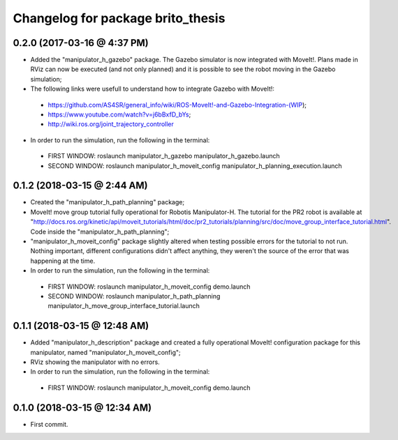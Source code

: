 ^^^^^^^^^^^^^^^^^^^^^^^^^^^^^^^^^^^^^^^^^^
Changelog for package brito_thesis
^^^^^^^^^^^^^^^^^^^^^^^^^^^^^^^^^^^^^^^^^^

0.2.0 (2017-03-16 @ 4:37 PM)
-----------
* Added the "manipulator_h_gazebo" package. The Gazebo simulator is now integrated with MoveIt!. Plans made in RViz can now be executed (and not only planned) and it is possible to see the robot moving in the Gazebo simulation;

* The following links were usefull to understand how to integrate Gazebo with MoveIt!:
 - https://github.com/AS4SR/general_info/wiki/ROS-MoveIt!-and-Gazebo-Integration-(WIP);
 - https://www.youtube.com/watch?v=j6bBxfD_bYs;
 - http://wiki.ros.org/joint_trajectory_controller

* In order to run the simulation, run the following in the terminal:
 - FIRST WINDOW: roslaunch manipulator_h_gazebo manipulator_h_gazebo.launch
 - SECOND WINDOW: roslaunch manipulator_h_moveit_config manipulator_h_planning_execution.launch  

0.1.2 (2018-03-15 @ 2:44 AM)
-----------
* Created the "manipulator_h_path_planning" package; 

* MoveIt! move group tutorial fully operational for Robotis Manipulator-H. The tutorial for the PR2 robot is available at "http://docs.ros.org/kinetic/api/moveit_tutorials/html/doc/pr2_tutorials/planning/src/doc/move_group_interface_tutorial.html". Code inside the "manipulator_h_path_planning";

* "manipulator_h_moveit_config" package slightly altered when testing possible errors for the tutorial to not run. Nothing important, different configurations didn't affect anything, they weren't the source of the error that was happening at the time.

* In order to run the simulation, run the following in the terminal:
 - FIRST WINDOW: roslaunch manipulator_h_moveit_config demo.launch 
 - SECOND WINDOW: roslaunch manipulator_h_path_planning manipulator_h_move_group_interface_tutorial.launch

0.1.1 (2018-03-15 @ 12:48 AM)
-------------------
* Added "manipulator_h_description" package and created a fully operational MoveIt! configuration package for this manipulator, named "manipulator_h_moveit_config";

* RViz showing the manipulator with no errors.

* In order to run the simulation, run the following in the terminal:
 - FIRST WINDOW: roslaunch manipulator_h_moveit_config demo.launch 

0.1.0 (2018-03-15 @ 12:34 AM)
-------------------
* First commit.
